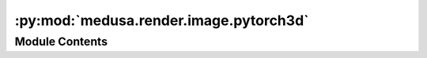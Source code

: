 :py:mod:`medusa.render.image.pytorch3d`
=======================================

.. py:module:: medusa.render.image.pytorch3d

.. autoapi-nested-parse::

   Module with a renderer class based on ``pytorch3d``.



Module Contents
---------------

.. py:class:: PytorchRenderer(viewport, cam_mat, cam_type, shading='flat', lights=None, device=DEVICE)



   A pytorch3d-based renderer.

   :param viewport: Desired output image size (width, height), in pixels; should match
                    the original image (before cropping) that was reconstructed
   :type viewport: tuple[int]
   :param cam_mat: A camera matrix to set the position/angle of the camera
   :type cam_mat: torch.tensor
   :param cam_type: Either 'orthographic' (for Flame-based reconstructions) or
                    'perpective' (for mediapipe reconstructions)
   :type cam_type: str
   :param shading: Type of shading ('flat', 'smooth')
   :type shading: str
   :param wireframe_opts: Dictionary with extra options for wireframe rendering (options: 'width', 'color')
   :type wireframe_opts: None, dict
   :param device: Device to store the image on ('cuda' or 'cpu')
   :type device: str

   .. py:method:: normal_map(fragments=None, v=None, tris=None)


   .. py:method:: add_sh_light(img, fragments, sh_coeff)


   .. py:method:: close()

      Closes the currently used renderer.




